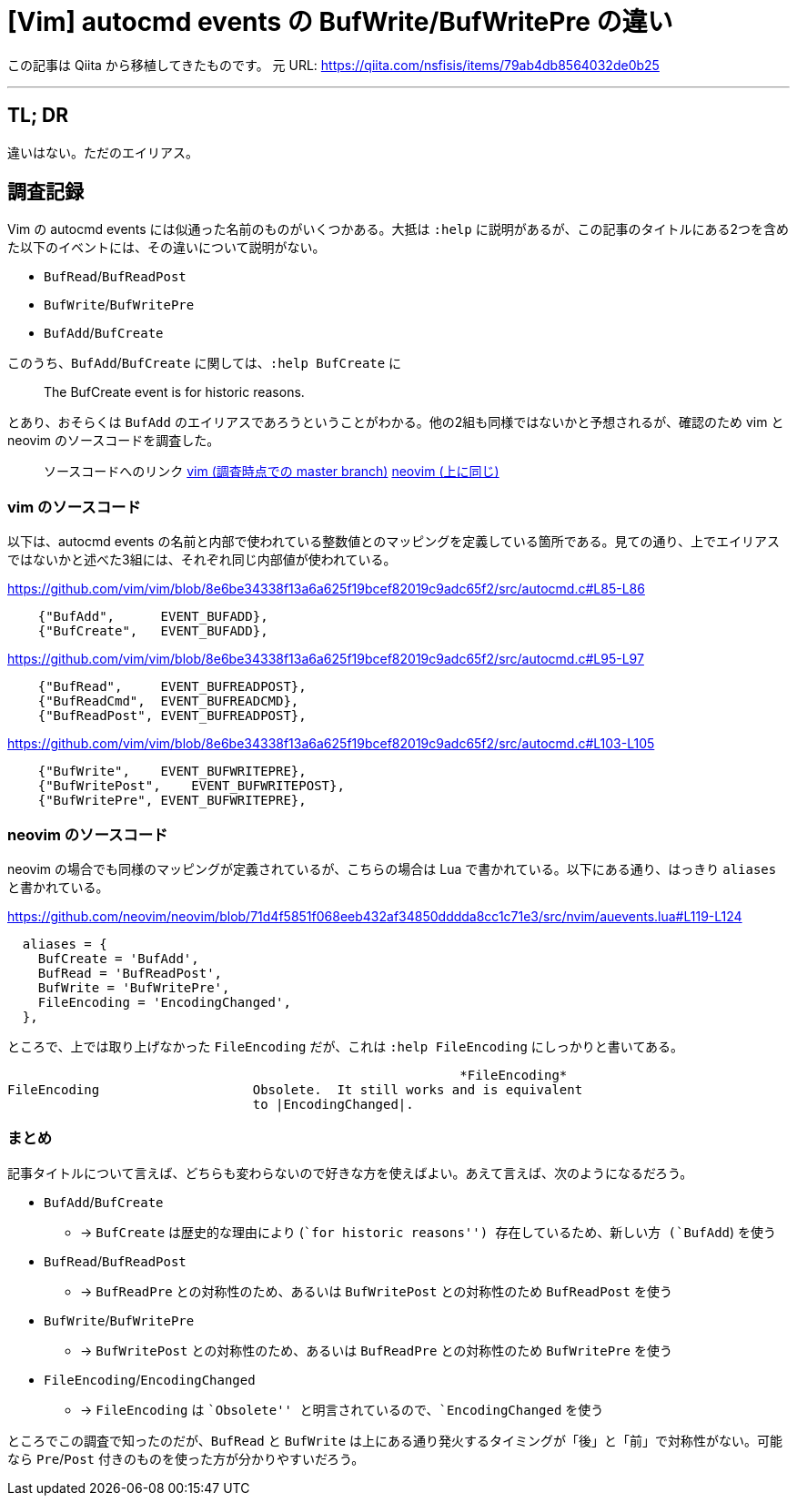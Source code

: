 = [Vim] autocmd events の BufWrite/BufWritePre の違い
:tags: vim
:description: Vim の autocmd events における BufWrite/BufWritePre がどう違うのかを調べた結果、 \
              違いはないことがわかった。
:revision-1: 2021-10-02 Qiita から移植

この記事は Qiita から移植してきたものです。 元 URL:
https://qiita.com/nsfisis/items/79ab4db8564032de0b25

'''''

== TL; DR

違いはない。ただのエイリアス。

== 調査記録

Vim の autocmd events には似通った名前のものがいくつかある。大抵は
`:help`
に説明があるが、この記事のタイトルにある2つを含めた以下のイベントには、その違いについて説明がない。

* `BufRead`/`BufReadPost`
* `BufWrite`/`BufWritePre`
* `BufAdd`/`BufCreate`

このうち、`BufAdd`/`BufCreate` に関しては、`:help BufCreate` に

____
The BufCreate event is for historic reasons.
____

とあり、おそらくは `BufAdd`
のエイリアスであろうということがわかる。他の2組も同様ではないかと予想されるが、確認のため
vim と neovim のソースコードを調査した。

____
ソースコードへのリンク
https://github.com/vim/vim/tree/8e6be34338f13a6a625f19bcef82019c9adc65f2[vim
(調査時点での master branch)]
https://github.com/neovim/neovim/tree/71d4f5851f068eeb432af34850dddda8cc1c71e3[neovim
(上に同じ)]
____

=== vim のソースコード

以下は、autocmd events
の名前と内部で使われている整数値とのマッピングを定義している箇所である。見ての通り、上でエイリアスではないかと述べた3組には、それぞれ同じ内部値が使われている。

https://github.com/vim/vim/blob/8e6be34338f13a6a625f19bcef82019c9adc65f2/src/autocmd.c#L85-L86

[source,c]
----
    {"BufAdd",      EVENT_BUFADD},
    {"BufCreate",   EVENT_BUFADD},
----

https://github.com/vim/vim/blob/8e6be34338f13a6a625f19bcef82019c9adc65f2/src/autocmd.c#L95-L97

[source,c]
----
    {"BufRead",     EVENT_BUFREADPOST},
    {"BufReadCmd",  EVENT_BUFREADCMD},
    {"BufReadPost", EVENT_BUFREADPOST},
----

https://github.com/vim/vim/blob/8e6be34338f13a6a625f19bcef82019c9adc65f2/src/autocmd.c#L103-L105

[source,c]
----
    {"BufWrite",    EVENT_BUFWRITEPRE},
    {"BufWritePost",    EVENT_BUFWRITEPOST},
    {"BufWritePre", EVENT_BUFWRITEPRE},
----

=== neovim のソースコード

neovim の場合でも同様のマッピングが定義されているが、こちらの場合は Lua
で書かれている。以下にある通り、はっきり `aliases` と書かれている。

https://github.com/neovim/neovim/blob/71d4f5851f068eeb432af34850dddda8cc1c71e3/src/nvim/auevents.lua#L119-L124

[source,lua]
----
  aliases = {
    BufCreate = 'BufAdd',
    BufRead = 'BufReadPost',
    BufWrite = 'BufWritePre',
    FileEncoding = 'EncodingChanged',
  },
----

ところで、上では取り上げなかった `FileEncoding` だが、これは
`:help FileEncoding` にしっかりと書いてある。

....
                                                           *FileEncoding*
FileEncoding                    Obsolete.  It still works and is equivalent
                                to |EncodingChanged|.
....

=== まとめ

記事タイトルについて言えば、どちらも変わらないので好きな方を使えばよい。あえて言えば、次のようになるだろう。

* `BufAdd`/`BufCreate`
** → `BufCreate` は歴史的な理由により (``for historic reasons'')
存在しているため、新しい方 (`BufAdd`) を使う
* `BufRead`/`BufReadPost`
** → `BufReadPre` との対称性のため、あるいは `BufWritePost`
との対称性のため `BufReadPost` を使う
* `BufWrite`/`BufWritePre`
** → `BufWritePost` との対称性のため、あるいは `BufReadPre`
との対称性のため `BufWritePre` を使う
* `FileEncoding`/`EncodingChanged`
** → `FileEncoding` は ``Obsolete''
と明言されているので、`EncodingChanged` を使う

ところでこの調査で知ったのだが、`BufRead` と `BufWrite`
は上にある通り発火するタイミングが「後」と「前」で対称性がない。可能なら
`Pre`/`Post` 付きのものを使った方が分かりやすいだろう。
